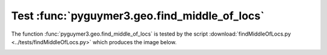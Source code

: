 Test :func:`pyguymer3.geo.find_middle_of_locs`
^^^^^^^^^^^^^^^^^^^^^^^^^^^^^^^^^^^^^^^^^^^^^^

The function :func:`pyguymer3.geo.find_middle_of_locs` is tested by the script
:download:`findMiddleOfLocs.py <../tests/findMiddleOfLocs.py>` which produces
the image below.

.. image:: ../tests/findMiddleOfLocs/comparison.png

.. image:: ../tests/findMiddleOfLocs/locations.png
